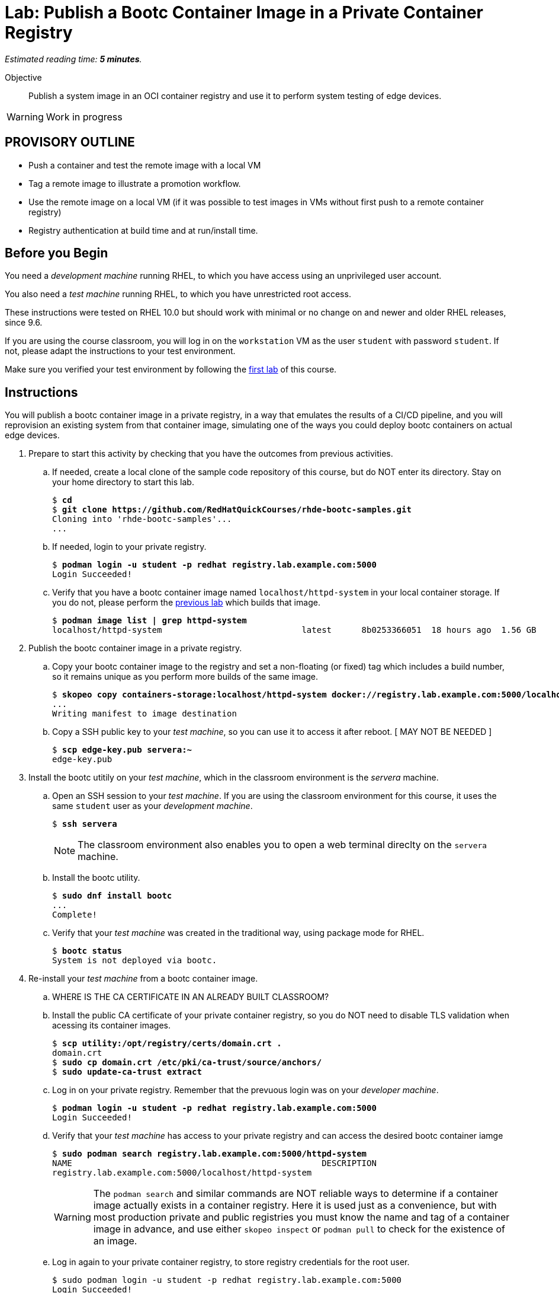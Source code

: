 :time_estimate: 5

= Lab: Publish a Bootc Container Image in a Private Container Registry

_Estimated reading time: *{time_estimate} minutes*._

Objective::
Publish a system image in an OCI container registry and use it to perform system testing of edge devices.

WARNING: Work in progress

== PROVISORY OUTLINE

* Push a container and test the remote image with a local VM
* Tag a remote image to illustrate a promotion workflow.
* Use the remote image on a local VM (if it was possible to test images in VMs without first push to a remote container registry)
* Registry authentication at build time and at run/install time.


== Before you Begin

You need a _development machine_ running RHEL, to which you have access using an unprivileged user account.

You also need a _test machine_ running RHEL, to which you have unrestricted root access.

These instructions were tested on RHEL 10.0 but should work with minimal or no change on and newer and older RHEL releases, since 9.6.

If you are using the course classroom, you will log in on the `workstation` VM as the user `student` with password `student`. If not, please adapt the instructions to your test environment.

Make sure you verified your test environment by following the xref:ch1-intro:s3-prereqs-lab.adoc[first lab] of this course.

== Instructions

You will publish a bootc container image in a private registry, in a way that emulates the results of a CI/CD pipeline, and you will reprovision an existing system from that container image, simulating one of the ways you could deploy bootc containers on actual edge devices.

1. Prepare to start this activity by checking that you have the outcomes from previous activities.

.. If needed, create a local clone of the sample code repository of this course, but do NOT enter its directory.
Stay on your home directory to start this lab.
+
[source,subs="verbatim,quotes"]
--
$ *cd*
$ *git clone https://github.com/RedHatQuickCourses/rhde-bootc-samples.git*
Cloning into 'rhde-bootc-samples'...
...
--
+
.. If needed, login to your private registry.
+
[source,subs="verbatim,quotes"]
--
$ *podman login -u student -p redhat registry.lab.example.com:5000*
Login Succeeded!
--

.. Verify that you have a bootc container image named `localhost/httpd-system` in your local container storage.
If you do not, please perform the xref:ch2-build:s2-podman-lab.adoc[previous lab] which builds that image.
+
[source,subs="verbatim,quotes"]
--
$ *podman image list | grep httpd-system*
localhost/httpd-system                            latest      8b0253366051  18 hours ago  1.56 GB
--

2. Publish the bootc container image in a private registry.

.. Copy your bootc container image to the registry and set a non-floating (or fixed) tag which includes a build number, so it remains unique as you perform more builds of the same image.
+
[source,subs="verbatim,quotes"]
--
$ *skopeo copy containers-storage:localhost/httpd-system docker://registry.lab.example.com:5000/localhost/httpd-system:v1.0-1234*
...
Writing manifest to image destination
--

.. Copy a SSH public key to your _test machine_, so you can use it to access it after reboot. [ MAY NOT BE NEEDED ]
+
[source,subs="verbatim,quotes"]
--
$ *scp edge-key.pub servera:~*
edge-key.pub
--

3. Install the bootc utitily on your _test machine_, which in the classroom environment is the _servera_ machine.

.. Open an SSH session to your _test machine_. If you are using the classroom environment for this course, it uses the same `student` user as your _development machine_.
+
[source,subs="verbatim,quotes"]
--
$ *ssh servera*
--
+
NOTE: The classroom environment also enables you to open a web terminal direclty on the `servera` machine.

.. Install the bootc utility.
+
[source,subs="verbatim,quotes"]
--
$ *sudo dnf install bootc*
...
Complete!
--

.. Verify that your _test machine_ was created in the traditional way, using package mode for RHEL.
+
[source,subs="verbatim,quotes"]
--
$ *bootc status*
System is not deployed via bootc.
--

4. Re-install your _test machine_ from a bootc container image.

.. WHERE IS THE CA CERTIFICATE IN AN ALREADY BUILT CLASSROOM?

.. Install the public CA certificate of your private container registry, so you do NOT need to disable TLS validation when acessing its container images.
+
[source,subs="verbatim,quotes"]
--
$ *scp utility:/opt/registry/certs/domain.crt .*
domain.crt 
$ *sudo cp domain.crt /etc/pki/ca-trust/source/anchors/*
$ *sudo update-ca-trust extract*
--

.. Log in on your private registry.
Remember that the prevuous login was on your _developer machine_.
+
[source,subs="verbatim,quotes"]
--
$ *podman login -u student -p redhat registry.lab.example.com:5000*
Login Succeeded!
--

.. Verify that your _test machine_ has access to your private registry and can access the desired bootc container iamge
+
[source,subs="verbatim,quotes"]
--
$ *sudo podman search registry.lab.example.com:5000/httpd-system*
NAME                                                  DESCRIPTION
registry.lab.example.com:5000/localhost/httpd-system
--
+
WARNING: The `podman search` and similar commands are NOT reliable ways to determine if a container image actually exists in a container registry.
Here it is used just as a convenience, but with most production private and public registries you must know the name and tag of a container image in advance, and use either `skopeo inspect` or `podman pull` to check for the existence of an image.

.. Log in again to your private container registry, to store registry credentials for the root user.
+
[source,subs="verbatim,quotes"]
--
$ sudo podman login -u student -p redhat registry.lab.example.com:5000
Login Succeeded!
--

.. Install the bootc container image, overriding the existem RHEL installation on the _test machine_.
+
Be sure you select both of the existing SSH keys, so you do not lose access to your _test machine_ after reboot.
+
[source,subs="verbatim,quotes"]
--
$ *sudo system-reinstall-bootc registry.lab.example.com:5000/localhost/httpd-system:v1.0-1234*
Select which user's SSH authorized keys you want to
import into the root user of the new bootc system:
[*x*] root
[*x*] student
import into the root user of the new bootc system: root, student

Going to run command "podman" "run" "--privileged" "--pid=host" "--user=root:root" "-v" "/var/lib/containers:/var/lib/containers" "-v" "/dev:/dev" "--security-opt" "label=type:unconfined_t" "-v" "/:/target" "-v" "/tmp/.tmp04V3xX:/bootc_authorized_ssh_keys/root" "registry.lab.example.com:5000/localhost/httpd-system:v1.0-1234" "bootc" "install" "to-existing-root" "--acknowledge-destructive" "--root-ssh-authorized-keys" "/bootc_authorized_ssh_keys/root"

THIS WILL REINSTALL YOUR SYSTEM! Are you sure you want to continue? [y/N]*y*
Trying to pull registry.lab.example.com:5000/localhost/httpd-system:v1.0-1234...
...
ERROR Installing to filesystem: Verifying fetch: Creating importer: failed to invoke method OpenImage: failed to invoke method OpenImage: pinging container registry registry.lab.example.com:5000: Get "https://registry.lab.example.com:5000/v2/": tls: failed to verify certificate: x509: certificate signed by unknown authority
--

.. Previous command failed on TLS certificate validation... it's NOT mounting /etc/pki from the host into the privileged container. :-(

.. Being brave and using bootc install directly
+
[source,subs="verbatim,quotes"]
--
$ *sudo bootc install to-existing-root --source-imgref registry.lab.example.com:5000/localhost/httpd-system:v1.0-1234*
ERROR Installing to filesystem: Verifying fetch: Creating importer: failed to invoke method OpenImage: failed to invoke method OpenImage: reading manifest v1.0-1234 in registry.lab.example.com:5000/localhost/httpd-system: authentication required
--

.. MUST FIND WHY THE TWO ATTEMPTS ABOVE FAILED
+
Add --skip-fetch-check to the command and not use the wrapper?
+
Looks like I MUST run bootc install from the booc container image itself, as a privileged container.
+
May also need -v /etc/pki:/etc/pki

.. Looks like it MUST BE run from a container, so trying again with a script.
+
[source,subs="verbatim,quotes"]
--
[student@servera ~]$ sudo bash bootc-instal.sh 
Installing image: docker://registry.lab.example.com:5000/localhost/httpd-system:v1.0-1234
Digest: sha256:0a64fe29217414a0cf68ae18c41997ff737e68aec52a96e44c25fcb7403476e2
----------------------------
WARNING: This operation will OVERWRITE THE BOOTED HOST ROOT FILESYSTEM and is NOT REVERSIBLE.
Waiting 20s to continue; interrupt (Control-C) to cancel.
----------------------------
ERROR Installing to filesystem: Verifying empty rootfs: Non-empty root filesystem; found "dev"
[student@servera ~]$ sudo bash bootc-instal.sh 
Installing image: docker://registry.lab.example.com:5000/localhost/httpd-system:v1.0-1234
Digest: sha256:0a64fe29217414a0cf68ae18c41997ff737e68aec52a96e44c25fcb7403476e2
Initializing ostree layout
layers already present: 0; layers needed: 71 (838.5 MB)
Deploying container image...done (35 seconds)
Running bootupctl to install bootloader
> bootupctl backend install --write-uuid --update-firmware --auto --device /dev/sda /target
Installed: grub.cfg
Installation complete!
[student@servera ~]$ sudo bootc status
[sudo] password for student: 
## Need a way of veryfying what was done BEFORE reboot. :-(
System is not deployed via bootc.
[student@servera ~]$ sudo systemctl reboot --now
## Boot messages look good, I see httpd and other stuff
## After reboot, I have no way of entering the system. No users, no SSH keys?!?!
## I hoped it would preserve some of the /etc of the original system
## couldn't login as student on the console
student@workstation:~$ ssh servera
ssh: connect to host servera port 22: No route to host
student@workstation:~$ ping -c1 servera
PING servera.lab.example.com (172.25.250.10) 56(84) bytes of data.
From workstation.lab.example.com (172.25.250.9) icmp_seq=1 Destination Host Unreachable
## Crap, I cannot reset servera to its original image. No snapshots on ROLE anymore?
## Is the problem a lack of a DHCP server to initialize the VM?
--

.. Add --root-ssh-authorized-keys and --kargs with network config? Would it be good adding --generic-image?
+
[source,subs="verbatim,quotes"]
--
# kargs: ip=172.25.250.11 netmask=255.255.255.0 gateway=172.25.250.0 (lightspeed)
# ip=172.25.250.11:255.255.255.0:172.25.250.0::ens3:off (google search AI)
# ip=<client-ip>:<server-ip>:<gw-ip>:<netmask>:<hostname>:<device>:<autoconf>:
   <dns0-ip>:<dns1-ip>:<ntp0-ip> (stack exchange)
# ip=172.25.250.11::172.25.250.0:255.255.255.0:bootc:ens3:off:172.25.250.220
[student@serverb ~]$ ip -br addr show
lo               UNKNOWN        127.0.0.1/8 ::1/128 
ens3             UP             172.25.250.11/24 fe80::5054:ff:fe00:fa0b/64 
ens4             UP             
[student@serverb ~]$ route
Kernel IP routing table
Destination     Gateway         Genmask         Flags Metric Ref    Use Iface
default         classroom.lab.e 0.0.0.0         UG    100    0        0 ens3
172.25.250.0    0.0.0.0         255.255.255.0   U     100    0        0 ens3
[student@serverb ~]$ cat /etc/resolv.conf 
# Generated by NetworkManager
search lab.example.com example.com
nameserver 172.25.250.220
[student@serverb ~]$ nmcli device status
DEVICE  TYPE      STATE                                  CONNECTION         
ens3    ethernet  connected                              cloud-init ens3    
ens4    ethernet  connecting (getting IP configuration)  Wired connection 1 
lo      loopback  connected (externally)                 lo
[student@serverb ~]$ nmcli connection show
NAME                UUID                                  TYPE      DEVICE 
cloud-init ens3     fab1e257-61a6-3526-abf9-8c50c83a28c7  ethernet  ens3   
Wired connection 1  6ee7c93a-43e8-3afe-bfc8-f6a32916459b  ethernet  ens4   
lo                  6b429f96-be91-4a94-aed8-6b5b754f5c69  loopback  lo 
## only the first shows if adding --active
[student@serverb ~]$ nmcli -f ipv4.method connection show 'cloud-init ens3'
ipv4.method:                            manual
student@workstation:~/temp-test-vm$ scp edge-key.pub serverb:~
edge-key.pub 
student@workstation:~$ ping -q -c1 serverb
PING serverb.lab.example.com (172.25.250.11) 56(84) bytes of data.
## Using a pre-pulled image, no need to pass creds and CA roots to bootc install
## copy registry domain.crt to serverb, update-ca, sudo podman login and sudo pull

### Had a dump mistake on by bootc-install.sh and even if it works, it won't have the right SSH key.
### Will have to recreate the classroom
### Cannot try again before reboot. Do it right, or lose it
[student@serverb ~]$ sudo bash bootc-install.sh 
Installing image: docker://registry.lab.example.com:5000/localhost/httpd-system:v1.0-1234
Digest: sha256:0a64fe29217414a0cf68ae18c41997ff737e68aec52a96e44c25fcb7403476e2
Reusing extant ostree layout
ERROR Installing to filesystem: Creating ostree deployment: Cannot redeploy over extant stateroot default

### Previous attempt got a working instance (but locked down), last attempt cannot boot. Because of my --karg?
--

.. MAYBE I SHOULD DO IT IN A NESTED VM? OR HAVE A FALLBACK USER ON THE IMAGE?

5. Verify that the _test machine_ booted using the bootc container image.

.. TBD

6. Promote you bootc container image for use by actual edge devices.

.. Set a floating tag for the major.minor version number of your image.
+
[source,subs="verbatim,quotes"]
--
$ *skopeo copy containers-storage:localhost/httpd-system docker://registry.lab.example.com:5000/localhost/httpd-system:v1.0*
...
Copying blob 210b201289a0 skipped: already exists  
Copying blob ad312c5c40cc skipped: already exists  
---
Copying config 8f58cf789c done   | 
Writing manifest to image destination
--
+
Notice that the `skopeo copy` command above did NOT actually copied any layers, because all of them they already exist on the container registry, from the previous copy operation.

.. Also tag the same image as `latest` in the container registry.
+
[source,subs="verbatim,quotes"]
--
$ *skopeo copy docker://registry.lab.example.com:5000/localhost/httpd-system:v1.0-1234 docker://registry.lab.example.com:5000/localhost/httpd-system:latest*
...
Copying blob 4b7b4242bfaa skipped: already exists  
Copying blob c7b030c219e8 skipped: already exists  
...
Copying config 8f58cf789c done   | 
Writing manifest to image destination
--
+
IMPORTANT: A CI/CD system would probaly use that style of copy, from remote to remote, to set all floating tags, instead of making multiple copies from local to remote, as you did in the previous step.
This activity uses both styles to demonstrate that it makes no different on the final result.

.. Verify that the three tags (one fixed, two floating) are listed in your bootc container image repository, and that the three tags possess the same digest, so they actually are alternate tags for exactly the same image.
+
[source,subs="verbatim,quotes"]
--
$ *skopeo inspect --format '{{ json .RepoTags }}' docker://registry.lab.example.com:5000/localhost/httpd-system | jq*
[
  "latest",
  "v1.0",
  "v1.0-1234"
]
$ *skopeo inspect --format '{{ .Digest }}' docker://registry.lab.example.com:5000/localhost/httpd-system:v1.0-1234*
sha256:0a64fe29217414a0cf68ae18c41997ff737e68aec52a96e44c25fcb7403476e2
$ *skopeo inspect --format '{{ .Digest }}' docker://registry.lab.example.com:5000/localhost/httpd-system:v1.0*
sha256:0a64fe29217414a0cf68ae18c41997ff737e68aec52a96e44c25fcb7403476e2
$ *skopeo inspect --format '{{ .Digest }}' docker://registry.lab.example.com:5000/localhost/httpd-system:latest*
sha256:0a64fe29217414a0cf68ae18c41997ff737e68aec52a96e44c25fcb7403476e2
--

////
Lab SSH key is at /etc/.rht_authorized_keys

[student@serverb ~]$ sudo cat /etc/.rht_authorized_keys
ssh-rsa AAAAB3NzaC1yc2EAAAABIwAAAQEAx/Xk+tLGBCatkBuxzyEXVhupSgb4Lema0PAnM8dFbSxcPz4W4jO8yQgtONzHs8KOhs4J1NG9bHeAwpJa2p9iJkyrigxmQv0LOpvENdlGbA1hwsRoOhBGqwRzSmKHS4Or94FBXvzDwHfbkxDV0XhzHKod8b9tYuaIQfhbF3NUR2ItZiYJhBds+3GOAHhdbU9DOAyX8X60vppkgoJ4nb2Mugw51LM+uVh8ds24wzU3Khr6Dcmae7KX/b/PX0J0rO23ZPq1AJ3i6r13AJUc6beLjQXPzYs/ZLKiQZWaZUePnsiaIpKXpH7vuBK3zidvcK2pf6XXAB9MW7GtoFJnr6v+bQ== InstructorKey
ssh-rsa AAAAB3NzaC1yc2EAAAADAQABAAABAQDGtUW3ismHyuCW4CDdTVOOOq6aySdtYenXFWWx7HJa4VTepkG00aaLId9ocra10hc+MB0GTJMCyabDv3i8NKdi6GDH/aOLVsp/Ewy8DEzZMBlJDCt4v2i4/wU4liw6KgEFkZs+5hnqU8d4QzldyGJ5onr+AGvFOKG68CS0BBl40Z1twf1HhCyx8k6nzD2ovlkxWRFZKPAFrtPCBVvQDkOfVFZF+lwzaSztgAjbFZ4A9jqQyUYx4kOJ5DtRef36ucdUdVQale0+8lICl7/gb142SPpYfhxe88/BJScLPRjvVNeu1TxRmoHtVazqnAoRxQYAn2MoI6AG+w6QuZf8f7aL LabGradingKey
[student@serverb ~]$ sudo grep Keys /etc/ssh/sshd_config 
AuthorizedKeysFile /etc/.rht_authorized_keys .ssh/authorized_keys
////

== What's Next

This was the final lab in this course, but the next course of this learning approach shows how to use the bootc image builder utility to create customized installation medias for edge devices and how to create customized boot disk images for clouds and hypervisors.